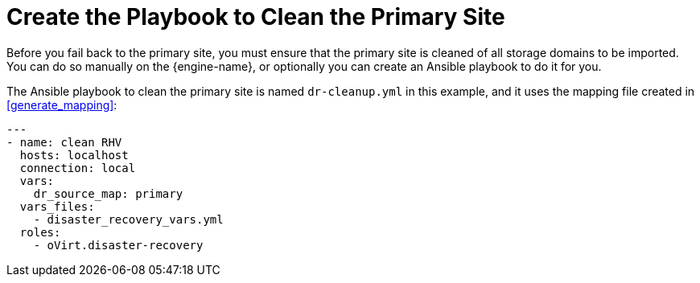 [[create_cleanup]]
= Create the Playbook to Clean the Primary Site

Before you fail back to the primary site, you must ensure that the primary site is cleaned of all storage domains to be imported. You can do so manually on the {engine-name}, or optionally you can create an Ansible playbook to do it for you.

The Ansible playbook to clean the primary site is named `dr-cleanup.yml` in this example, and it uses the mapping file created in <<generate_mapping>>:
[source,terminal]
----
---
- name: clean RHV
  hosts: localhost
  connection: local
  vars:
    dr_source_map: primary
  vars_files:
    - disaster_recovery_vars.yml
  roles:
    - oVirt.disaster-recovery
----
